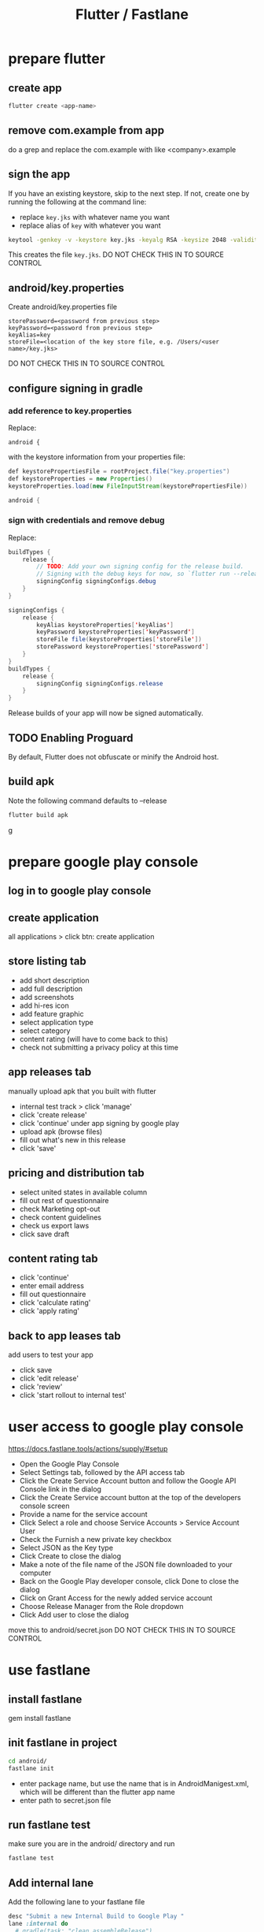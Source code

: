 #+TITLE: Flutter / Fastlane

* prepare flutter
** create app
#+BEGIN_SRC sh
flutter create <app-name>
#+END_SRC
** remove com.example from app
do a grep and replace the com.example with like <company>.example
** sign the app
If you have an existing keystore, skip to the next step. If not, create one by running the following at the command line: 

- replace =key.jks= with whatever name you want
- replace alias of =key= with whatever you want

#+BEGIN_SRC sh
keytool -genkey -v -keystore key.jks -keyalg RSA -keysize 2048 -validity 10000 -alias key
#+END_SRC

This creates the file =key.jks=.
DO NOT CHECK THIS IN TO SOURCE CONTROL

** android/key.properties

Create android/key.properties file

#+BEGIN_SRC 
storePassword=<password from previous step>
keyPassword=<password from previous step>
keyAlias=key
storeFile=<location of the key store file, e.g. /Users/<user name>/key.jks>
#+END_SRC

DO NOT CHECK THIS IN TO SOURCE CONTROL

** configure signing in gradle

*** add reference to key.properties
Replace:

#+BEGIN_SRC jaa
android {
#+END_SRC
with the keystore information from your properties file:

#+BEGIN_SRC java
def keystorePropertiesFile = rootProject.file("key.properties")
def keystoreProperties = new Properties()
keystoreProperties.load(new FileInputStream(keystorePropertiesFile))

android {
#+END_SRC

*** sign with credentials and remove debug

Replace:

#+BEGIN_SRC java
buildTypes {
    release {
        // TODO: Add your own signing config for the release build.
        // Signing with the debug keys for now, so `flutter run --release` works.
        signingConfig signingConfigs.debug
    }
}
#+END_SRC

#+BEGIN_SRC java
signingConfigs {
    release {
        keyAlias keystoreProperties['keyAlias']
        keyPassword keystoreProperties['keyPassword']
        storeFile file(keystoreProperties['storeFile'])
        storePassword keystoreProperties['storePassword']
    }
}
buildTypes {
    release {
        signingConfig signingConfigs.release
    }
}
#+END_SRC

Release builds of your app will now be signed automatically.

** TODO Enabling Proguard
By default, Flutter does not obfuscate or minify the Android host.

** build apk
Note the following command defaults to --release
#+BEGIN_SRC sh
flutter build apk
#+END_SRC
g
* prepare google play console
** log in to google play console
** create application
all applications > click btn: create application
** store listing tab
- add short description
- add full description
- add screenshots
- add hi-res icon
- add feature graphic
- select application type
- select category
- content rating (will have to come back to this)
- check not submitting a privacy policy at this time

** app releases tab
manually upload apk that you built with flutter
- internal test track > click 'manage'
- click 'create release'
- click 'continue' under app signing by google play
- upload apk (browse files)
- fill out what's new in this release
- click 'save'
** pricing and distribution tab
- select united states in available column
- fill out rest of questionnaire
- check Marketing opt-out
- check content guidelines
- check us export laws
- click save draft
** content rating tab
- click 'continue'
- enter email address
- fill out questionnaire
- click 'calculate rating'
- click 'apply rating'
** back to app leases tab
add users to test your app
- click save
- click 'edit release'
- click 'review'
- click 'start rollout to internal test'
* user access to google play console
[[https://docs.fastlane.tools/actions/supply/#setup]]
- Open the Google Play Console
- Select Settings tab, followed by the API access tab
- Click the Create Service Account button and follow the Google API Console link in the dialog
- Click the Create Service account button at the top of the developers console screen
- Provide a name for the service account
- Click Select a role and choose Service Accounts > Service Account User
- Check the Furnish a new private key checkbox
- Select JSON as the Key type
- Click Create to close the dialog
- Make a note of the file name of the JSON file downloaded to your computer
- Back on the Google Play developer console, click Done to close the dialog
- Click on Grant Access for the newly added service account
- Choose Release Manager from the Role dropdown
- Click Add user to close the dialog

move this to android/secret.json
DO NOT CHECK THIS IN TO SOURCE CONTROL

* use fastlane
** install fastlane
gem install fastlane
** init fastlane in project
#+BEGIN_SRC sh
cd android/
fastlane init
#+END_SRC
- enter package name, but use the name that is in AndroidManigest.xml, which will be different than the flutter app name
- enter path to secret.json file
** run fastlane test
make sure you are in the android/ directory and run
#+BEGIN_SRC sh
fastlane test
#+END_SRC
** Add internal lane
Add the following lane to your fastlane file
#+BEGIN_SRC ruby
  desc "Submit a new Internal Build to Google Play "
  lane :internal do
    # gradle(task: "clean assembleRelease")
    gradle(task: 'assemble', build_type: 'Release')
    upload_to_play_store(track: 'internal', apk:"../build/app/outputs/apk/release/app-release.apk")
  end
#+END_SRC
** run internal lane
#+BEGIN_SRC sh
fastlane internal
#+END_SRC

Should see this error:
#+BEGIN_SRC 
Google Api Error: apkUpgradeVersionConflict: APK specifies a version code that has already been used.
#+END_SRC
** increment version number in pubspec.yaml
version: 1.0.0+1 --> 1.0.1+2

reference: [[https://medium.com/@ralphbergmann/versioning-with-flutter-299869e68af4]]
** try fastlane again
#+BEGIN_SRC 
flutter clean
flutter build apk
cd android
fastlane internal
#+END_SRC

This should upload a new apk and can be seen in your google console.
